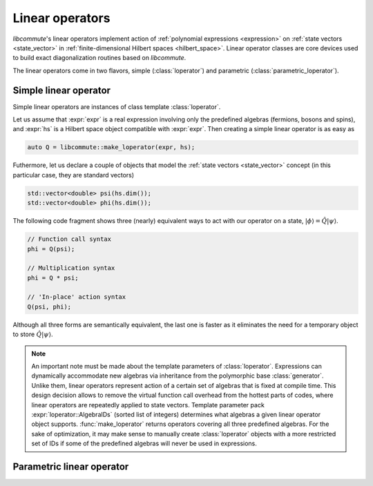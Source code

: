.. _loperator:

Linear operators
================

.. default-domain:: cpp
.. namespace:: libcommute

*libcommute*'s linear operators implement action of
:ref:`polynomial expressions <expression>` on
:ref:`state vectors <state_vector>` in
:ref:`finite-dimensional Hilbert spaces <hilbert_space>`. Linear operator
classes are core devices used to build exact diagonalization routines based on
*libcommute*.

The linear operators come in two flavors, simple (:class:`loperator`)
and parametric (:class:`parametric_loperator`).

.. _simple_loperator:

Simple linear operator
----------------------

Simple linear operators are instances of class template :class:`loperator`.

Let us assume that :expr:`expr` is a real expression involving only the
predefined algebras (fermions, bosons and spins), and :expr:`hs` is a Hilbert
space object compatible with :expr:`expr`. Then creating a simple linear
operator is as easy as

.. code-block:: cpp

  auto Q = libcommute::make_loperator(expr, hs);

Futhermore, let us declare a couple of objects that model the
:ref:`state vectors <state_vector>` concept (in this particular case, they are
standard vectors)

.. code-block:: cpp

  std::vector<double> psi(hs.dim());
  std::vector<double> phi(hs.dim());

The following code fragment shows three (nearly) equivalent ways to act with our
operator on a state, :math:`|\phi\rangle = \hat Q |\psi\rangle`.

.. code-block:: cpp

  // Function call syntax
  phi = Q(psi);

  // Multiplication syntax
  phi = Q * psi;

  // 'In-place' action syntax
  Q(psi, phi);

Although all three forms are semantically equivalent, the last one is faster as
it eliminates the need for a temporary object to store
:math:`\hat Q|\psi\rangle`.

.. note::

  An important note must be made about the template parameters of
  :class:`loperator`. Expressions can dynamically accommodate new algebras via
  inheritance from the polymorphic base :class:`generator`. Unlike them, linear
  operators represent action of a certain set of algebras that is fixed at
  compile time. This design decision allows to remove the virtual function call
  overhead from the hottest parts of codes, where linear operators are
  repeatedly applied to state vectors. Template parameter pack
  :expr:`loperator::AlgebraIDs` (sorted list of integers) determines what
  algebras a given linear operator object supports. :func:`make_loperator`
  returns operators covering all three predefined algebras. For the sake of
  optimization, it may make sense to manually create :class:`loperator` objects
  with a more restricted set of IDs if some of the predefined algebras will
  never be used in expressions.

.. class:: template<typename ScalarType, int... AlgebraIDs> loperator

.. function:: template<typename ScalarType, typename... IndexTypes> \
              loperator<ScalarType, fermion, boson, spin> \
              make_loperator(expression<ScalarType, IndexTypes...> const& expr,\
              hilbert_space<IndexTypes...> const& hs)


.. _param_loperator:

Parametric linear operator
--------------------------

.. class:: template<typename ScalarType, int... AlgebraIDs> \
           parametric_loperator

.. function:: template<typename ScalarType, typename... IndexTypes> \
              parametric_loperator<ScalarType, fermion, boson, spin> \
              make_param_loperator( \
                expression<ScalarType, IndexTypes...> const& expr, \
                hilbert_space<IndexTypes...> const& hs)

